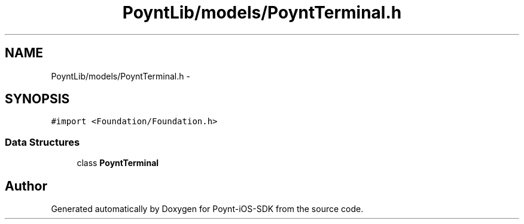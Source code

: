 .TH "PoyntLib/models/PoyntTerminal.h" 3 "Fri Nov 18 2016" "Version 0.1" "Poynt-iOS-SDK" \" -*- nroff -*-
.ad l
.nh
.SH NAME
PoyntLib/models/PoyntTerminal.h \- 
.SH SYNOPSIS
.br
.PP
\fC#import <Foundation/Foundation\&.h>\fP
.br

.SS "Data Structures"

.in +1c
.ti -1c
.RI "class \fBPoyntTerminal\fP"
.br
.in -1c
.SH "Author"
.PP 
Generated automatically by Doxygen for Poynt-iOS-SDK from the source code\&.
